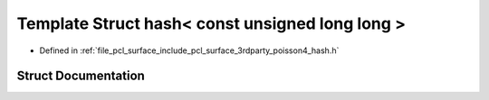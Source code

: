 .. _exhale_struct_struct____gnu__cxx_1_1hash_3_01const_01unsigned_01long_01long_01_4:

Template Struct hash< const unsigned long long >
================================================

- Defined in :ref:`file_pcl_surface_include_pcl_surface_3rdparty_poisson4_hash.h`


Struct Documentation
--------------------


.. doxygenstruct:: __gnu_cxx::hash< const unsigned long long >
   :members:
   :protected-members:
   :undoc-members: